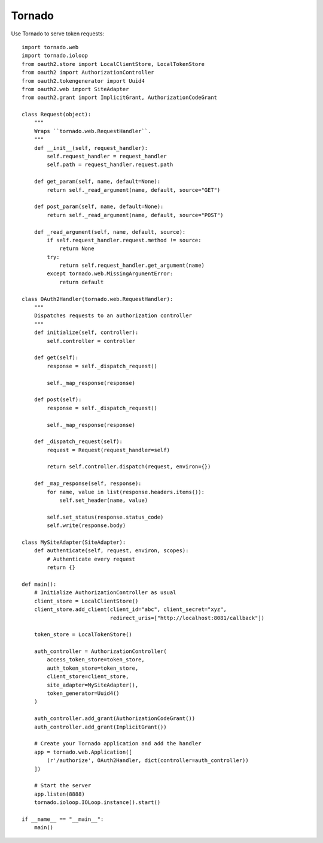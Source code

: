 Tornado
=======

Use Tornado to serve token requests::

    import tornado.web
    import tornado.ioloop
    from oauth2.store import LocalClientStore, LocalTokenStore
    from oauth2 import AuthorizationController
    from oauth2.tokengenerator import Uuid4
    from oauth2.web import SiteAdapter
    from oauth2.grant import ImplicitGrant, AuthorizationCodeGrant

    class Request(object):
        """
        Wraps ``tornado.web.RequestHandler``.
        """
        def __init__(self, request_handler):
            self.request_handler = request_handler
            self.path = request_handler.request.path
            
        def get_param(self, name, default=None):
            return self._read_argument(name, default, source="GET")
            
        def post_param(self, name, default=None):
            return self._read_argument(name, default, source="POST")
            
        def _read_argument(self, name, default, source):
            if self.request_handler.request.method != source:
                return None
            try:
                return self.request_handler.get_argument(name)
            except tornado.web.MissingArgumentError:
                return default

    class OAuth2Handler(tornado.web.RequestHandler):
        """
        Dispatches requests to an authorization controller
        """
        def initialize(self, controller):
            self.controller = controller
        
        def get(self):
            response = self._dispatch_request()
            
            self._map_response(response)
        
        def post(self):
            response = self._dispatch_request()
            
            self._map_response(response)
        
        def _dispatch_request(self):
            request = Request(request_handler=self)
            
            return self.controller.dispatch(request, environ={})
        
        def _map_response(self, response):
            for name, value in list(response.headers.items()):
                self.set_header(name, value)
            
            self.set_status(response.status_code)
            self.write(response.body)

    class MySiteAdapter(SiteAdapter):
        def authenticate(self, request, environ, scopes):
            # Authenticate every request
            return {}

    def main():
        # Initialize AuthorizationController as usual
        client_store = LocalClientStore()
        client_store.add_client(client_id="abc", client_secret="xyz",
                                redirect_uris=["http://localhost:8081/callback"])
        
        token_store = LocalTokenStore()
        
        auth_controller = AuthorizationController(
            access_token_store=token_store,
            auth_token_store=token_store,
            client_store=client_store,
            site_adapter=MySiteAdapter(),
            token_generator=Uuid4()
        )
        
        auth_controller.add_grant(AuthorizationCodeGrant())
        auth_controller.add_grant(ImplicitGrant())
        
        # Create your Tornado application and add the handler
        app = tornado.web.Application([
            (r'/authorize', OAuth2Handler, dict(controller=auth_controller))
        ])
        
        # Start the server
        app.listen(8888)
        tornado.ioloop.IOLoop.instance().start()

    if __name__ == "__main__":
        main()
